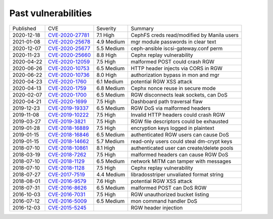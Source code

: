 
Past vulnerabilities
====================

+------------+-------------------+-------------+--------------------------------------------+
| Published  | CVE               | Severity    | Summary                                    |
+------------+-------------------+-------------+--------------------------------------------+
| 2020-12-18 | `CVE-2020-27781`_ | 7.1 High    | CephFS creds read/modified by Manila users |
+------------+-------------------+-------------+--------------------------------------------+
| 2021-01-08 | `CVE-2020-25678`_ | 4.9 Medium  | mgr module passwords in clear text         |
+------------+-------------------+-------------+--------------------------------------------+
| 2020-12-07 | `CVE-2020-25677`_ | 5.5 Medium  | ceph-ansible iscsi-gateway.conf perm       |
+------------+-------------------+-------------+--------------------------------------------+
| 2020-11-23 | `CVE-2020-25660`_ | 8.8 High    | Cephx replay vulnerability                 |
+------------+-------------------+-------------+--------------------------------------------+
| 2020-04-22 | `CVE-2020-12059`_ | 7.5 High    | malformed POST could crash RGW             |
+------------+-------------------+-------------+--------------------------------------------+
| 2020-06-26 | `CVE-2020-10753`_ | 6.5 Medium  | HTTP header injects via CORS in RGW        |
+------------+-------------------+-------------+--------------------------------------------+
| 2020-06-22 | `CVE-2020-10736`_ | 8.0 High    | authorization bypass in mon and mgr        |
+------------+-------------------+-------------+--------------------------------------------+
| 2020-04-23 | `CVE-2020-1760`_  | 6.1 Medium  | potential RGW XSS attack                   |
+------------+-------------------+-------------+--------------------------------------------+
| 2020-04-13 | `CVE-2020-1759`_  | 6.8 Medium  | Cephx nonce reuse in secure mode           |
+------------+-------------------+-------------+--------------------------------------------+
| 2020-02-07 | `CVE-2020-1700`_  | 6.5 Medium  | RGW disconnects leak sockets, can DoS      |
+------------+-------------------+-------------+--------------------------------------------+
| 2020-04-21 | `CVE-2020-1699`_  | 7.5 High    | Dashboard path traversal flaw              |
+------------+-------------------+-------------+--------------------------------------------+
| 2019-12-23 | `CVE-2019-19337`_ | 6.5 Medium  | RGW DoS via malformed headers              |
+------------+-------------------+-------------+--------------------------------------------+
| 2019-11-08 | `CVE-2019-10222`_ | 7.5 High    | Invalid HTTP headers could crash RGW       |
+------------+-------------------+-------------+--------------------------------------------+
| 2019-03-27 | `CVE-2019-3821`_  | 7.5 High    | RGW file descriptors could be exhausted    |
+------------+-------------------+-------------+--------------------------------------------+
| 2019-01-28 | `CVE-2018-16889`_ | 7.5 High    | encryption keys logged in plaintext        |
+------------+-------------------+-------------+--------------------------------------------+
| 2019-01-15 | `CVE-2018-16846`_ | 6.5 Medium  | authenticated RGW users can cause DoS      |
+------------+-------------------+-------------+--------------------------------------------+
| 2019-01-15 | `CVE-2018-14662`_ | 5.7 Medium  | read-only users could steal dm-crypt keys  |
+------------+-------------------+-------------+--------------------------------------------+
| 2018-07-10 | `CVE-2018-10861`_ | 8.1 High    | authenticated user can create/delete pools |
+------------+-------------------+-------------+--------------------------------------------+
| 2018-03-19 | `CVE-2018-7262`_  | 7.5 High    | malformed headers can cause RGW DoS        |
+------------+-------------------+-------------+--------------------------------------------+
| 2018-07-10 | `CVE-2018-1129`_  | 6.5 Medium  | network MITM can tamper with messages      |
+------------+-------------------+-------------+--------------------------------------------+
| 2018-07-10 | `CVE-2018-1128`_  | 7.5 High    | Cephx replay vulnerability                 |
+------------+-------------------+-------------+--------------------------------------------+
| 2018-07-27 | `CVE-2017-7519`_  | 4.4 Medium  | libradosstriper unvaliated format string   |
+------------+-------------------+-------------+--------------------------------------------+
| 2018-08-01 | `CVE-2016-9579`_  | 7.6 High    | potential RGW XSS attack                   |
+------------+-------------------+-------------+--------------------------------------------+
| 2018-07-31 | `CVE-2016-8626`_  | 6.5 Medium  | malformed POST can DoS RGW                 |
+------------+-------------------+-------------+--------------------------------------------+
| 2016-10-03 | `CVE-2016-7031`_  | 7.5 High    | RGW unauthorized bucket listing            |
+------------+-------------------+-------------+--------------------------------------------+
| 2016-07-12 | `CVE-2016-5009`_  | 6.5 Medium  | mon command handler DoS                    |
+------------+-------------------+-------------+--------------------------------------------+
| 2016-12-03 | `CVE-2015-5245`_  |             | RGW header injection                       |
+------------+-------------------+-------------+--------------------------------------------+


.. _CVE-2020-27781: https://nvd.nist.gov/vuln/detail/CVE-2020-27781
.. _CVE-2020-25678: https://nvd.nist.gov/vuln/detail/CVE-2020-25678
.. _CVE-2020-25677: https://nvd.nist.gov/vuln/detail/CVE-2020-25677
.. _CVE-2020-25660: https://nvd.nist.gov/vuln/detail/CVE-2020-25660
.. _CVE-2020-12059: https://nvd.nist.gov/vuln/detail/CVE-2020-12059
.. _CVE-2020-10753: https://nvd.nist.gov/vuln/detail/CVE-2020-10753
.. _CVE-2020-10736: https://nvd.nist.gov/vuln/detail/CVE-2020-10736
.. _CVE-2020-1760: https://nvd.nist.gov/vuln/detail/CVE-2020-1760
.. _CVE-2020-1759: https://nvd.nist.gov/vuln/detail/CVE-2020-1759
.. _CVE-2020-1700: https://nvd.nist.gov/vuln/detail/CVE-2020-1700
.. _CVE-2020-1699: https://nvd.nist.gov/vuln/detail/CVE-2020-1699
.. _CVE-2019-19337: https://nvd.nist.gov/vuln/detail/CVE-2019-19337
.. _CVE-2019-10222: https://nvd.nist.gov/vuln/detail/CVE-2019-10222
.. _CVE-2019-3821: https://nvd.nist.gov/vuln/detail/CVE-2019-3821
.. _CVE-2018-16889: https://nvd.nist.gov/vuln/detail/CVE-2018-16889
.. _CVE-2018-16846: https://nvd.nist.gov/vuln/detail/CVE-2018-16846
.. _CVE-2018-14662: https://nvd.nist.gov/vuln/detail/CVE-2018-14662
.. _CVE-2018-10861: https://nvd.nist.gov/vuln/detail/CVE-2018-10861
.. _CVE-2018-7262: https://nvd.nist.gov/vuln/detail/CVE-2018-7262
.. _CVE-2018-1129: https://nvd.nist.gov/vuln/detail/CVE-2018-1129
.. _CVE-2018-1128: https://nvd.nist.gov/vuln/detail/CVE-2018-1128
.. _CVE-2017-7519: https://nvd.nist.gov/vuln/detail/CVE-2017-7519
.. _CVE-2016-9579: https://nvd.nist.gov/vuln/detail/CVE-2016-9579
.. _CVE-2016-8626: https://nvd.nist.gov/vuln/detail/CVE-2016-8626
.. _CVE-2016-7031: https://nvd.nist.gov/vuln/detail/CVE-2016-7031
.. _CVE-2016-5009: https://nvd.nist.gov/vuln/detail/CVE-2016-5009
.. _CVE-2015-5245: https://nvd.nist.gov/vuln/detail/CVE-2015-5245
